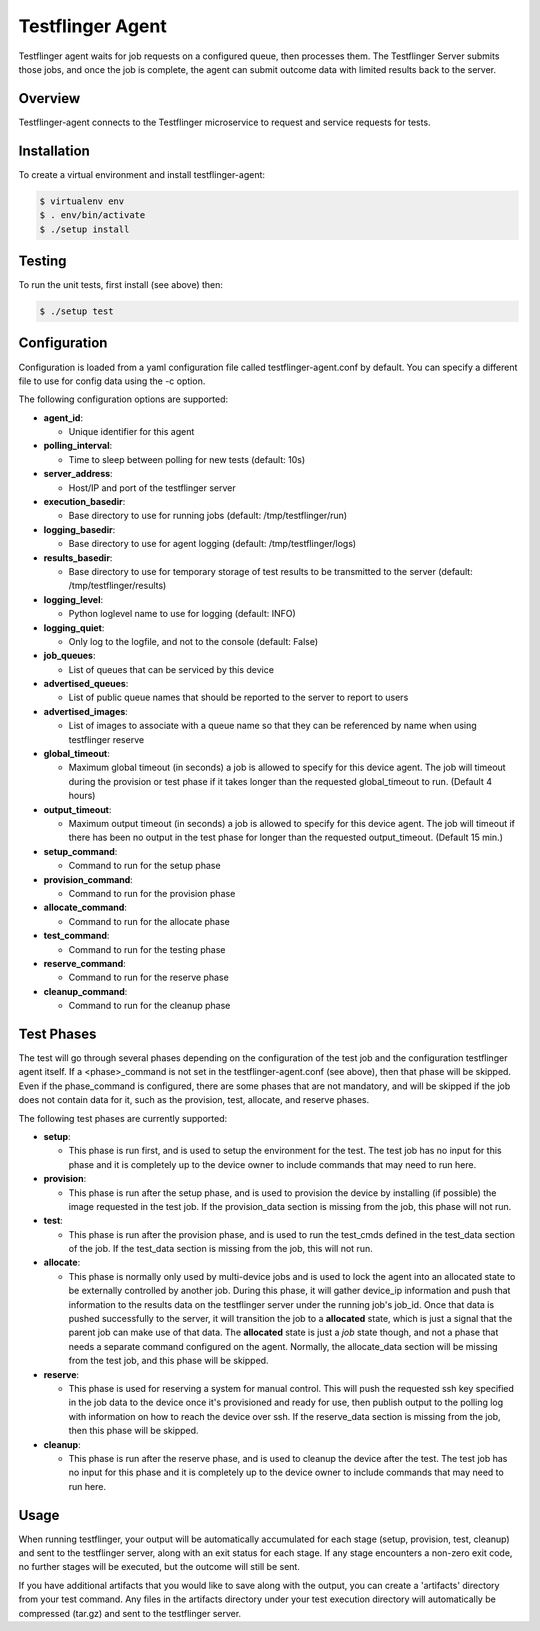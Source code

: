 =================
Testflinger Agent
=================

Testflinger agent waits for job requests on a configured queue, then processes
them. The Testflinger Server submits those jobs, and once the job is complete,
the agent can submit outcome data with limited results back to the server.

Overview
--------

Testflinger-agent connects to the Testflinger microservice to request and
service requests for tests.

Installation
------------

To create a virtual environment and install testflinger-agent:

.. code-block:: console

  $ virtualenv env
  $ . env/bin/activate
  $ ./setup install

Testing
-------

To run the unit tests, first install (see above) then:

.. code-block:: console

  $ ./setup test

Configuration
-------------

Configuration is loaded from a yaml configuration file called
testflinger-agent.conf by default. You can specify a different file
to use for config data using the -c option.

The following configuration options are supported:

- **agent_id**:

  - Unique identifier for this agent

- **polling_interval**:

  - Time to sleep between polling for new tests (default: 10s)

- **server_address**:

  - Host/IP and port of the testflinger server

- **execution_basedir**:

  - Base directory to use for running jobs (default: /tmp/testflinger/run)

- **logging_basedir**:

  - Base directory to use for agent logging (default: /tmp/testflinger/logs)

- **results_basedir**:

  - Base directory to use for temporary storage of test results to be transmitted to the server (default: /tmp/testflinger/results)

- **logging_level**:

  - Python loglevel name to use for logging (default: INFO)

- **logging_quiet**:

  - Only log to the logfile, and not to the console (default: False)

- **job_queues**:

  - List of queues that can be serviced by this device

- **advertised_queues**:

  - List of public queue names that should be reported to the server to report to users

- **advertised_images**:

  - List of images to associate with a queue name so that they can be referenced by name when using testflinger reserve

- **global_timeout**:

  - Maximum global timeout (in seconds) a job is allowed to specify for this device agent. The job will timeout during the provision or test phase if it takes longer than the requested global_timeout to run. (Default 4 hours)

- **output_timeout**:

  - Maximum output timeout (in seconds) a job is allowed to specify for this device agent. The job will timeout if there has been no output in the test phase for longer than the requested output_timeout. (Default 15 min.)

- **setup_command**:

  - Command to run for the setup phase

- **provision_command**:

  - Command to run for the provision phase

- **allocate_command**:

  - Command to run for the allocate phase

- **test_command**:

  - Command to run for the testing phase

- **reserve_command**:

  - Command to run for the reserve phase

- **cleanup_command**:

  - Command to run for the cleanup phase

Test Phases
-----------
The test will go through several phases depending on the configuration of the
test job and the configuration testflinger agent itself. If a <phase>_command
is not set in the testflinger-agent.conf (see above), then that phase will
be skipped. Even if the phase_command is configured, there are some phases
that are not mandatory, and will be skipped if the job does not contain data
for it, such as the provision, test, allocate, and reserve phases.

The following test phases are currently supported:

- **setup**:

  - This phase is run first, and is used to setup the environment for the
    test. The test job has no input for this phase and it is completely up to
    the device owner to include commands that may need to run here.

- **provision**:

  - This phase is run after the setup phase, and is used to provision the
    device by installing (if possible) the image requested in the test job.
    If the provision_data section is missing from the job, this phase will
    not run.

- **test**:
  
  - This phase is run after the provision phase, and is used to run the
    test_cmds defined in the test_data section of the job. If the test_data
    section is missing from the job, this will not run.

- **allocate**:

  - This phase is normally only used by multi-device jobs and is used to
    lock the agent into an allocated state to be externally controlled by
    another job. During this phase, it will gather device_ip information
    and push that information to the results data on the testflinger server
    under the running job's job_id.  Once that data is pushed successfully
    to the server, it will transition the job to a **allocated** state, which
    is just a signal that the parent job can make use of that data.  The
    **allocated** state is just a *job* state though, and not a phase that
    needs a separate command configured on the agent.
    Normally, the allocate_data section will be missing from the test job,
    and this phase will be skipped.

- **reserve**:
  
  - This phase is used for reserving a system for manual control.  This
    will push the requested ssh key specified in the job data to the
    device once it's provisioned and ready for use, then publish output
    to the polling log with information on how to reach the device over
    ssh.  If the reserve_data section is missing from the job, then this
    phase will be skipped.

- **cleanup**:
  
  - This phase is run after the reserve phase, and is used to cleanup the
    device after the test.  The test job has no input for this phase and
    it is completely up to the device owner to include commands
    that may need to run here.

Usage
-----

When running testflinger, your output will be automatically accumulated
for each stage (setup, provision, test, cleanup) and sent to the testflinger
server, along with an exit status for each stage. If any stage encounters a
non-zero exit code, no further stages will be executed, but the outcome will
still be sent.

If you have additional artifacts that you would like to save along with
the output, you can create a 'artifacts' directory from your test command.
Any files in the artifacts directory under your test execution directory
will automatically be compressed (tar.gz) and sent to the testflinger server.
